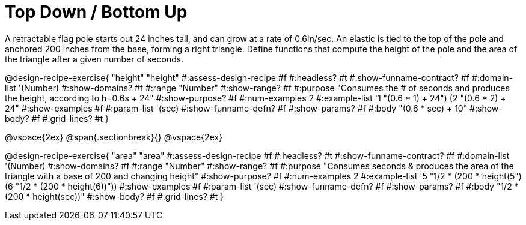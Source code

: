 = Top Down / Bottom Up

A retractable flag pole starts out 24 inches tall, and can grow at a rate of 0.6in/sec. An elastic is tied to the top of the pole and anchored 200 inches from the base, forming a right triangle. Define functions that compute the height of the pole and the area of the triangle after a given number of seconds.

++++
<style>
.recipe_instructions, .recipe_title, .recipe_word_problem,
.studentAnswer::before, .studentAnswer::after  {
	display: none !important;
}

.recipe_instructions + .recipe_graf {
	background: #eee;
}

</style>
++++
@design-recipe-exercise{ "height"
  "height"
#:assess-design-recipe #f
#:headless? #t
#:show-funname-contract? #f
#:domain-list '(Number)
#:show-domains? #f
#:range "Number"
#:show-range? #f
#:purpose "Consumes the # of seconds and produces the height, according to h=0.6s + 24"
#:show-purpose? #f
#:num-examples 2
#:example-list '((1 "(0.6 * 1) + 24")
                 (2 "(0.6 * 2) + 24"))
#:show-examples #f
#:param-list '(sec)
#:show-funname-defn? #f
#:show-params? #f
#:body "(0.6 * sec) + 10"
#:show-body? #f
#:grid-lines? #t
}

@vspace{2ex}
@span{.sectionbreak}{}
@vspace{2ex}

@design-recipe-exercise{ "area"
  "area"
#:assess-design-recipe #f
#:headless? #t
#:show-funname-contract? #f
#:domain-list '(Number)
#:show-domains? #f
#:range "Number"
#:show-range? #f
#:purpose "Consumes seconds & produces the area of the triangle with a base of 200 and changing height"
#:show-purpose? #f
#:num-examples 2
#:example-list '((5 "1/2 * (200 * height(5))")
                 (6 "1/2 * (200 * height(6))"))
#:show-examples #f
#:param-list '(sec)
#:show-funname-defn? #f
#:show-params? #f
#:body "1/2 * (200 * height(sec))"
#:show-body? #f
#:grid-lines? #t
}
